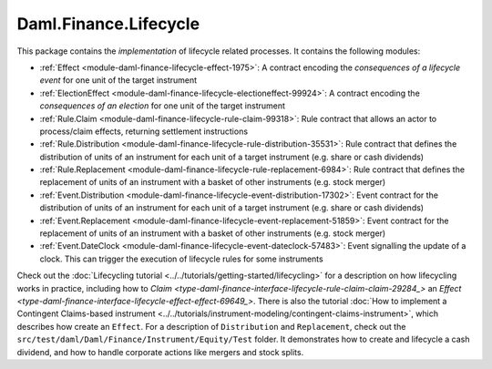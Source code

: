 .. Copyright (c) 2022 Digital Asset (Switzerland) GmbH and/or its affiliates. All rights reserved.
.. SPDX-License-Identifier: Apache-2.0

Daml.Finance.Lifecycle
######################

This package contains the *implementation* of lifecycle related processes. It contains the
following modules:

- :ref:`Effect <module-daml-finance-lifecycle-effect-1975>`:
  A contract encoding the *consequences of a lifecycle event* for one unit of the target
  instrument
- :ref:`ElectionEffect <module-daml-finance-lifecycle-electioneffect-99924>`:
  A contract encoding the *consequences of an election* for one unit of the target instrument
- :ref:`Rule.Claim <module-daml-finance-lifecycle-rule-claim-99318>`:
  Rule contract that allows an actor to process/claim effects, returning settlement instructions
- :ref:`Rule.Distribution <module-daml-finance-lifecycle-rule-distribution-35531>`:
  Rule contract that defines the distribution of units of an instrument for each unit of a
  target instrument (e.g. share or cash dividends)
- :ref:`Rule.Replacement <module-daml-finance-lifecycle-rule-replacement-6984>`:
  Rule contract that defines the replacement of units of an instrument with a basket of other
  instruments (e.g. stock merger)
- :ref:`Event.Distribution <module-daml-finance-lifecycle-event-distribution-17302>`:
  Event contract for the distribution of units of an instrument for each unit of a target
  instrument (e.g. share or cash dividends)
- :ref:`Event.Replacement <module-daml-finance-lifecycle-event-replacement-51859>`:
  Event contract for the replacement of units of an instrument with a basket of other
  instruments (e.g. stock merger)
- :ref:`Event.DateClock <module-daml-finance-lifecycle-event-dateclock-57483>`:
  Event signalling the update of a clock. This can trigger the execution of lifecycle rules for
  some instruments

Check out the :doc:`Lifecycling tutorial <../../tutorials/getting-started/lifecycling>` for a
description on how lifecycling works in practice, including how to
`Claim <type-daml-finance-interface-lifecycle-rule-claim-claim-29284_>` an
`Effect <type-daml-finance-interface-lifecycle-effect-effect-69649_>`.
There is also the tutorial :doc:`How to implement a Contingent Claims-based instrument <../../tutorials/instrument-modeling/contingent-claims-instrument>`,
which describes how create an ``Effect``. For a description of ``Distribution`` and
``Replacement``, check out the ``src/test/daml/Daml/Finance/Instrument/Equity/Test`` folder. It
demonstrates how to create and lifecycle a cash dividend, and how to handle corporate actions
like mergers and stock splits.
